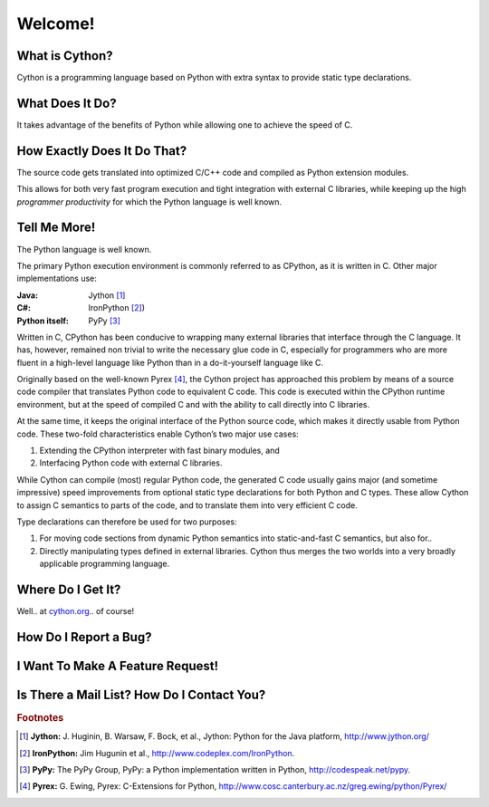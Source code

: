 .. highlight:: cython

.. _overview:

********
Welcome!
********

===============
What is Cython?
===============

Cython is a programming language based on Python
with extra syntax to provide static type declarations.

================
What Does It Do?
================

It takes advantage of the benefits of Python while allowing one to achieve the speed of C.

============================
How Exactly Does It Do That?
============================

The source code gets translated into optimized C/C++
code and compiled as Python extension modules.

This allows for both very fast program execution and tight
integration with external C libraries, while keeping
up the high *programmer productivity* for which the
Python language is well known.

=============
Tell Me More!
=============

The Python language is well known.

The primary Python execution environment is commonly referred to as CPython, as it is written in
C. Other major implementations use:

:Java: Jython [#Jython]_
:C#: IronPython [#IronPython]_)
:Python itself: PyPy [#PyPy]_

Written in C, CPython has been
conducive to wrapping many external libraries that interface through the C language. It has, however, remained non trivial to write the necessary glue code in
C, especially for programmers who are more fluent in a
high-level language like Python than in a do-it-yourself
language like C.

Originally based on the well-known Pyrex [#Pyrex]_, the
Cython project has approached this problem by means
of a source code compiler that translates Python code
to equivalent C code. This code is executed within the
CPython runtime environment, but at the speed of
compiled C and with the ability to call directly into C
libraries.

At the same time, it keeps the original interface of the Python source code, which makes it directly
usable from Python code. These two-fold characteristics enable Cython’s two major use cases:

#. Extending the CPython interpreter with fast binary modules, and
#. Interfacing Python code with external C libraries.

While Cython can compile (most) regular Python
code, the generated C code usually gains major (and
sometime impressive) speed improvements from optional static type declarations for both Python and
C types. These allow Cython to assign C semantics to
parts of the code, and to translate them into very efficient C code.

Type declarations can therefore be used
for two purposes:

#. For moving code sections from dynamic Python semantics into static-and-fast C semantics, but also for..
#. Directly manipulating types defined in external libraries. Cython thus merges the two worlds into a very broadly applicable programming language.

==================
Where Do I Get It?
==================

Well.. at `cython.org <http://cython.org>`_.. of course!

======================
How Do I Report a Bug?
======================

=================================
I Want To Make A Feature Request!
=================================

============================================
Is There a Mail List? How Do I Contact You?
============================================



.. rubric:: Footnotes

.. [#Jython] **Jython:** \J. Huginin, B. Warsaw, F. Bock, et al., Jython: Python for the Java platform, http://www.jython.org/

.. [#IronPython] **IronPython:** Jim Hugunin et al., http://www.codeplex.com/IronPython.


.. [#PyPy] **PyPy:** The PyPy Group, PyPy: a Python implementation written in Python, http://codespeak.net/pypy.

.. [#Pyrex] **Pyrex:** G. Ewing, Pyrex: C-Extensions for Python, http://www.cosc.canterbury.ac.nz/greg.ewing/python/Pyrex/













